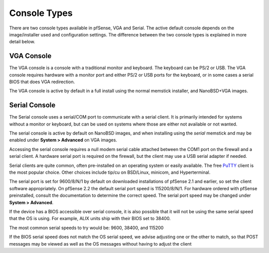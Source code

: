Console Types
=============

There are two console types available in pfSense, VGA and Serial. The
active default console depends on the image/installer used and
configuration settings. The difference between the two console types is
explained in more detail below.

VGA Console
-----------

The VGA console is a console with a traditional monitor and keyboard.
The keyboard can be PS/2 or USB. The VGA console requires hardware with
a monitor port and either PS/2 or USB ports for the keyboard, or in some
cases a serial BIOS that does VGA redirection.

The VGA console is active by default in a full install using the normal
memstick installer, and NanoBSD+VGA images.

Serial Console
--------------

The Serial console uses a serial/COM port to communicate with a serial
client. It is primarily intended for systems without a monitor or
keyboard, but can be used on systems where those are either not
available or not wanted.

The serial console is active by default on NanoBSD images, and when
installing using the *serial* memstick and may be enabled under **System
> Advanced** on VGA images.

Accessing the serial console requires a null modem serial cable attached
between the COM1 port on the firewall and a serial client. A hardware
serial port is required on the firewall, but the client may use a USB
serial adapter if needed.

Serial clients are quite common, often pre-installed on an operating
system or easily available. The free
`PuTTY <http://www.chiark.greenend.org.uk/~sgtatham/putty/download.html>`__
client is the most popular choice. Other choices include tip/cu on
BSD/Linux, minicom, and Hyperterminal.

The serial port is set for 9600/8/N/1 by default on downloaded
installations of pfSense 2.1 and earlier, so set the client software
appropriately. On pfSense 2.2 the default serial port speed is
115200/8/N/1. For hardware ordered with pfSense preinstalled, consult
the documentation to determine the correct speed. The serial port speed
may be changed under **System > Advanced**.

If the device has a BIOS accessible over serial console, it is also
possible that it will not be using the same serial speed that the OS is
using. For example, ALIX units ship with their BIOS set to 38400.

The most common serial speeds to try would be: 9600, 38400, and 115200

If the BIOS serial speed does not match the OS serial speed, we advise
adjusting one or the other to match, so that POST messages may be viewed
as well as the OS messages without having to adjust the client

